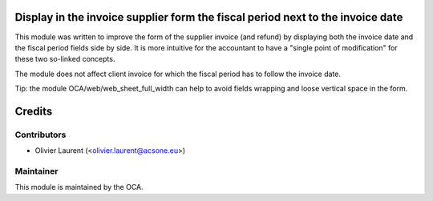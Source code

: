 .. image:: https://img.shields.io/badge/licence-AGPL--3-blue.svg
    :alt: License: AGPL-3
Display in the invoice supplier form the fiscal period next to the invoice date
===============================================================================

This module was written to improve the form of the supplier invoice (and refund) by displaying both the invoice date and the fiscal period fields side by side. It is more intuitive for the accountant to have a "single point of modification" for these two so-linked concepts.

The module does not affect client invoice for which the fiscal period has to follow the invoice date.

Tip: the module OCA/web/web_sheet_full_width can help to avoid fields wrapping and loose vertical space in the form.

Credits
=======

Contributors
------------

* Olivier Laurent (<olivier.laurent@acsone.eu>)

Maintainer
----------

.. image:: http://odoo-community.org/logo.png
   :alt: Odoo Community Association
   :target: http://odoo-community.org

This module is maintained by the OCA.
